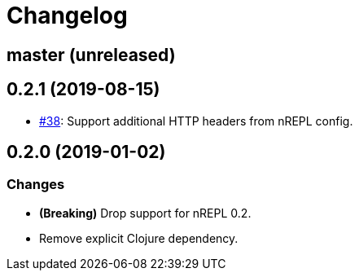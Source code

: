 = Changelog

== master (unreleased)

== 0.2.1 (2019-08-15)

* https://github.com/nrepl/drawbridge/pull/38[#38]: Support additional HTTP headers from nREPL config.

== 0.2.0 (2019-01-02)

=== Changes

* *(Breaking)* Drop support for nREPL 0.2.
* Remove explicit Clojure dependency.
